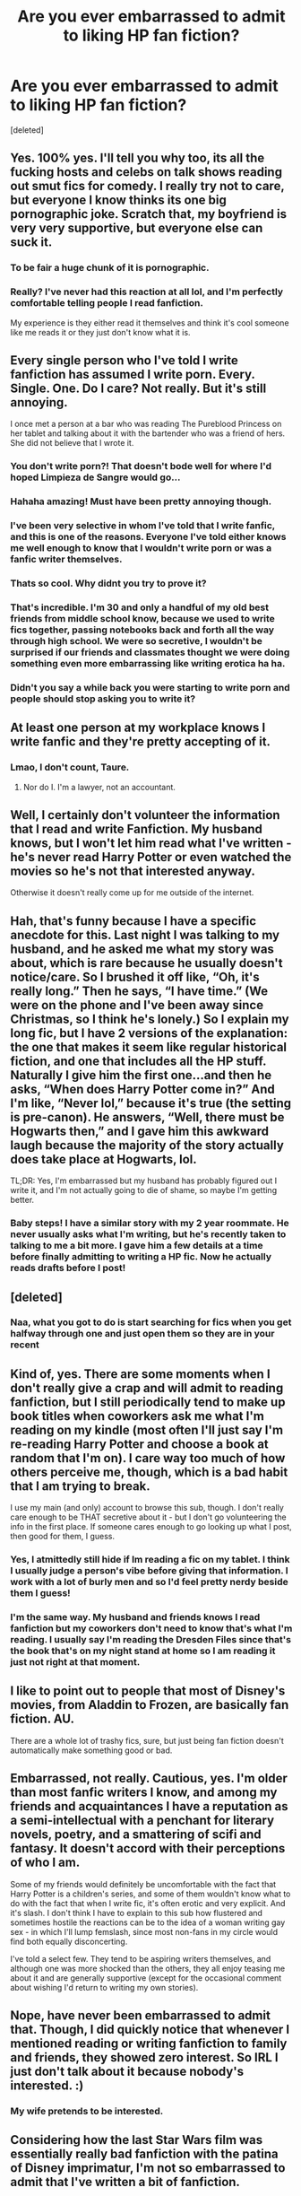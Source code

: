 #+TITLE: Are you ever embarrassed to admit to liking HP fan fiction?

* Are you ever embarrassed to admit to liking HP fan fiction?
:PROPERTIES:
:Score: 38
:DateUnix: 1514540129.0
:DateShort: 2017-Dec-29
:FlairText: Discussion
:END:
[deleted]


** Yes. 100% yes. I'll tell you why too, its all the fucking hosts and celebs on talk shows reading out smut fics for comedy. I really try not to care, but everyone I know thinks its one big pornographic joke. Scratch that, my boyfriend is very very supportive, but everyone else can suck it.
:PROPERTIES:
:Author: thechelseahotel
:Score: 60
:DateUnix: 1514546419.0
:DateShort: 2017-Dec-29
:END:

*** To be fair a huge chunk of it is pornographic.
:PROPERTIES:
:Author: Socio_Pathic
:Score: 23
:DateUnix: 1514561215.0
:DateShort: 2017-Dec-29
:END:


*** Really? I've never had this reaction at all lol, and I'm perfectly comfortable telling people I read fanfiction.

My experience is they either read it themselves and think it's cool someone like me reads it or they just don't know what it is.
:PROPERTIES:
:Score: 9
:DateUnix: 1514557568.0
:DateShort: 2017-Dec-29
:END:


** Every single person who I've told I write fanfiction has assumed I write porn. Every. Single. One. Do I care? Not really. But it's still annoying.

I once met a person at a bar who was reading The Pureblood Princess on her tablet and talking about it with the bartender who was a friend of hers. She did not believe that I wrote it.
:PROPERTIES:
:Author: TE7
:Score: 44
:DateUnix: 1514569782.0
:DateShort: 2017-Dec-29
:END:

*** You don't write porn?! That doesn't bode well for where I'd hoped Limpieza de Sangre would go...
:PROPERTIES:
:Author: Ch1pp
:Score: 16
:DateUnix: 1514581482.0
:DateShort: 2017-Dec-30
:END:


*** Hahaha amazing! Must have been pretty annoying though.
:PROPERTIES:
:Author: SteeltoedSiren
:Score: 4
:DateUnix: 1514572054.0
:DateShort: 2017-Dec-29
:END:


*** I've been very selective in whom I've told that I write fanfic, and this is one of the reasons. Everyone I've told either knows me well enough to know that I wouldn't write porn or was a fanfic writer themselves.
:PROPERTIES:
:Author: TheWhiteSquirrel
:Score: 5
:DateUnix: 1514600739.0
:DateShort: 2017-Dec-30
:END:


*** Thats so cool. Why didnt you try to prove it?
:PROPERTIES:
:Author: RenegadeNine
:Score: 2
:DateUnix: 1514766958.0
:DateShort: 2018-Jan-01
:END:


*** That's incredible. I'm 30 and only a handful of my old best friends from middle school know, because we used to write fics together, passing notebooks back and forth all the way through high school. We were so secretive, I wouldn't be surprised if our friends and classmates thought we were doing something even more embarrassing like writing erotica ha ha.
:PROPERTIES:
:Author: Zeefour
:Score: 2
:DateUnix: 1514841546.0
:DateShort: 2018-Jan-02
:END:


*** Didn't you say a while back you were starting to write porn and people should stop asking you to write it?
:PROPERTIES:
:Author: Swagmoes
:Score: 2
:DateUnix: 1514622376.0
:DateShort: 2017-Dec-30
:END:


** At least one person at my workplace knows I write fanfic and they're pretty accepting of it.
:PROPERTIES:
:Author: Taure
:Score: 19
:DateUnix: 1514569986.0
:DateShort: 2017-Dec-29
:END:

*** Lmao, I don't count, Taure.
:PROPERTIES:
:Author: FloreatCastellum
:Score: 18
:DateUnix: 1514581171.0
:DateShort: 2017-Dec-30
:END:

**** Nor do I. I'm a lawyer, not an accountant.
:PROPERTIES:
:Author: Taure
:Score: 8
:DateUnix: 1514625853.0
:DateShort: 2017-Dec-30
:END:


** Well, I certainly don't volunteer the information that I read and write Fanfiction. My husband knows, but I won't let him read what I've written - he's never read Harry Potter or even watched the movies so he's not that interested anyway.

Otherwise it doesn't really come up for me outside of the internet.
:PROPERTIES:
:Author: Whapples
:Score: 15
:DateUnix: 1514552322.0
:DateShort: 2017-Dec-29
:END:


** Hah, that's funny because I have a specific anecdote for this. Last night I was talking to my husband, and he asked me what my story was about, which is rare because he usually doesn't notice/care. So I brushed it off like, “Oh, it's really long.” Then he says, “I have time.” (We were on the phone and I've been away since Christmas, so I think he's lonely.) So I explain my long fic, but I have 2 versions of the explanation: the one that makes it seem like regular historical fiction, and one that includes all the HP stuff. Naturally I give him the first one...and then he asks, “When does Harry Potter come in?” And I'm like, “Never lol,” because it's true (the setting is pre-canon). He answers, “Well, there must be Hogwarts then,” and I gave him this awkward laugh because the majority of the story actually does take place at Hogwarts, lol.

TL;DR: Yes, I'm embarrassed but my husband has probably figured out I write it, and I'm not actually going to die of shame, so maybe I'm getting better.
:PROPERTIES:
:Author: Not_Hortensia
:Score: 11
:DateUnix: 1514558771.0
:DateShort: 2017-Dec-29
:END:

*** Baby steps! I have a similar story with my 2 year roommate. He never usually asks what I'm writing, but he's recently taken to talking to me a bit more. I gave him a few details at a time before finally admitting to writing a HP fic. Now he actually reads drafts before I post!
:PROPERTIES:
:Author: SteeltoedSiren
:Score: 4
:DateUnix: 1514571934.0
:DateShort: 2017-Dec-29
:END:


** [deleted]
:PROPERTIES:
:Score: 6
:DateUnix: 1514543348.0
:DateShort: 2017-Dec-29
:END:

*** Naa, what you got to do is start searching for fics when you get halfway through one and just open them so they are in your recent
:PROPERTIES:
:Author: Socio_Pathic
:Score: 3
:DateUnix: 1514561893.0
:DateShort: 2017-Dec-29
:END:


** Kind of, yes. There are some moments when I don't really give a crap and will admit to reading fanfiction, but I still periodically tend to make up book titles when coworkers ask me what I'm reading on my kindle (most often I'll just say I'm re-reading Harry Potter and choose a book at random that I'm on). I care way too much of how others perceive me, though, which is a bad habit that I am trying to break.

I use my main (and only) account to browse this sub, though. I don't really care enough to be THAT secretive about it - but I don't go volunteering the info in the first place. If someone cares enough to go looking up what I post, then good for them, I guess.
:PROPERTIES:
:Author: abhivanth
:Score: 7
:DateUnix: 1514566461.0
:DateShort: 2017-Dec-29
:END:

*** Yes, I atmittedly still hide if Im reading a fic on my tablet. I think I usually judge a person's vibe before giving that information. I work with a lot of burly men and so I'd feel pretty nerdy beside them I guess!
:PROPERTIES:
:Author: SteeltoedSiren
:Score: 2
:DateUnix: 1514572317.0
:DateShort: 2017-Dec-29
:END:


*** I'm the same way. My husband and friends knows I read fanfiction but my coworkers don't need to know that's what I'm reading. I usually say I'm reading the Dresden Files since that's the book that's on my night stand at home so I am reading it just not right at that moment.
:PROPERTIES:
:Author: alnimorg
:Score: 1
:DateUnix: 1514601468.0
:DateShort: 2017-Dec-30
:END:


** I like to point out to people that most of Disney's movies, from Aladdin to Frozen, are basically fan fiction. AU.

There are a whole lot of trashy fics, sure, but just being fan fiction doesn't automatically make something good or bad.
:PROPERTIES:
:Author: thrawnca
:Score: 12
:DateUnix: 1514547465.0
:DateShort: 2017-Dec-29
:END:


** Embarrassed, not really. Cautious, yes. I'm older than most fanfic writers I know, and among my friends and acquaintances I have a reputation as a semi-intellectual with a penchant for literary novels, poetry, and a smattering of scifi and fantasy. It doesn't accord with their perceptions of who I am.

Some of my friends would definitely be uncomfortable with the fact that Harry Potter is a children's series, and some of them wouldn't know what to do with the fact that when I write fic, it's often erotic and very explicit. And it's slash. I don't think I have to explain to this sub how flustered and sometimes hostile the reactions can be to the idea of a woman writing gay sex - in which I'll lump femslash, since most non-fans in my circle would find both equally disconcerting.

I've told a select few. They tend to be aspiring writers themselves, and although one was more shocked than the others, they all enjoy teasing me about it and are generally supportive (except for the occasional comment about wishing I'd return to writing my own stories).
:PROPERTIES:
:Author: beta_reader
:Score: 4
:DateUnix: 1514589925.0
:DateShort: 2017-Dec-30
:END:


** Nope, have never been embarrassed to admit that. Though, I did quickly notice that whenever I mentioned reading or writing fanfiction to family and friends, they showed zero interest. So IRL I just don't talk about it because nobody's interested. :)
:PROPERTIES:
:Author: Dina-M
:Score: 9
:DateUnix: 1514546029.0
:DateShort: 2017-Dec-29
:END:

*** My wife pretends to be interested.
:PROPERTIES:
:Author: Socio_Pathic
:Score: 5
:DateUnix: 1514562336.0
:DateShort: 2017-Dec-29
:END:


** Considering how the last Star Wars film was essentially really bad fanfiction with the patina of Disney imprimatur, I'm not so embarrassed to admit that I've written a bit of fanfiction.

A few colleagues from work have even read my stuff, though are too polite to say how crap they found it to be.
:PROPERTIES:
:Author: __Pers
:Score: 8
:DateUnix: 1514561406.0
:DateShort: 2017-Dec-29
:END:

*** u/fflai:
#+begin_quote
  was essentially really bad fanfiction with the patina of Disney imprimatur
#+end_quote

Lol, you haven't read "really bad fanfiction" then. Sure, you may call it fanfiction, but it was pretty well-executed fanfiction. And yes, there were problems, but not bigger problems than any other 'very good' fanfiction, even disguised as original fiction.
:PROPERTIES:
:Author: fflai
:Score: 13
:DateUnix: 1514569229.0
:DateShort: 2017-Dec-29
:END:

**** Force mechanics were completely redone in the +fic+ film: Force ghosts can manifest? Astral projection? Force training doesn't require any, well, training? All the Light and Dark side stuff thrown out in favor of "balance"?

(This is not to mention the deus ex machina of the hyperspace ship-as-battering-ram thing, which would have happened a bazillion times already in the series in drone-captained ships were it a thing.)

I think "really bad fanfiction" might well apply.
:PROPERTIES:
:Author: __Pers
:Score: 7
:DateUnix: 1514575591.0
:DateShort: 2017-Dec-29
:END:

***** Actually the ship as a battering ram happened in the last movie. The Star Destroyer came to Scarif and destroyed several rebel ships attempting to flee.

Force ghosts have been manifesting since Empire. And let's not forget the whole "balance to the force" thing was there since the prequels.
:PROPERTIES:
:Score: 4
:DateUnix: 1514584364.0
:DateShort: 2017-Dec-30
:END:

****** I thought the ship thing would only work at extremely close range, and those engines take a ton of time to charge. Basically either you go fast enough to hit lightspeed and miss, or you time it right and don't. But the engines are not designed for sustained high velocity sub-C speeds, it would rip the ship apart on debris. Also when the falcon dropped out of C into an atmosphere in 7, this proved that past that speed they don't interact with matter according to conventional physics, so it's only in the acceleration part that you would have the force required to do that kind of damage. So it's actually a really short range weapon that should be pretty easy to defend against. Notice how in 8, the general dude orders EVERYTHING at the ships retreating, not the one that would go for a suicide run. This meant that they had minutes of extra time that they should not have had. Headcanon, but as best as I can justify it.
:PROPERTIES:
:Author: thatonepersonnever
:Score: 2
:DateUnix: 1514608029.0
:DateShort: 2017-Dec-30
:END:

******* Also, Rebels already showed what sort of damage a jump to hyperspace can do to anything that gets too close, as seen when Hera performed a hyperspace jump through the hanger bay of a station and destroyed the entire installation.
:PROPERTIES:
:Author: Jahoan
:Score: 2
:DateUnix: 1514612631.0
:DateShort: 2017-Dec-30
:END:


****** More than simple appearances or voices in characters' heads, Force ghosts can now use their powers in the real world, apparently.

One is led to wonder why the whole hyperspace battering ram thing hasn't been tried with, say, the three Death Stars.
:PROPERTIES:
:Author: __Pers
:Score: 1
:DateUnix: 1514653950.0
:DateShort: 2017-Dec-30
:END:

******* Because the Death Stars are a lot larger than rebel ships. In fact in Return of the Jedi, a ship (though can't remember if it was Rebel or Imperial) crashed into the Death Star and not much happened. And the third "Death Star" was a planet so hyperspace wouldn't do much.

As for force ghost, all Yoda did was time lightning on cue (don't think the force allows control of the weather ) and Yoda was/is a pretty powerful jedi so even if it was possible it wouldn't surprise me. Not to mention some force users can use lightning.
:PROPERTIES:
:Score: 1
:DateUnix: 1514659592.0
:DateShort: 2017-Dec-30
:END:


***** Sure. Then read "Partially Kissed Hero" and reevaluate.

Or, if you want one of the most popular fanfictions: Look at how wrong Methods of Reality gets the magic system.

And all these problems you name are not as big and can be handwaved rather not easily:

- Luke can force-project because he is a) a Skywalker, who are established to be very powerful, b) Looked at the force in a way that is neither Jedi nor Sith, gaining different abilities.

Force training is a bit of a problem, but I feel like the amount of stuff Rey can actually do kinda fits.

But that all is not the point, most of it are nitpicks that might as well be titled "I dislike the new world building".

Lucas himself changed world building as he pleased, star wars was never known to be terribly consistent with powers.

And even if it was bad, it is not really bad fanfiction, because again: It is not really bad compared with the vast majority of fanfiction.

Go ahead, browse the most recently updated fanfictions with > 50k words, read a few random (read: median / average) fanfictions.
:PROPERTIES:
:Author: fflai
:Score: 2
:DateUnix: 1514578775.0
:DateShort: 2017-Dec-29
:END:


** No, but then again I came to fanfiction quite late (I was about 40) and by then I had run out of things to prove to people. I have no interest in judging other people's pleasure pursuits and I couldn't imagine anyone gave a tinkers' cuss about mine. Lol.
:PROPERTIES:
:Author: Judy-Lee
:Score: 3
:DateUnix: 1514550609.0
:DateShort: 2017-Dec-29
:END:


** I'm not and never have been embarrassed. I admit to writing fanfic, reading fanfic, and will tell people about projects I've worked on or am working on; mostly, I like to tell people who aren't into fanfic about the history behind it, how it came about, the different kinds.

Fundamentally, people are curious about other people's interests, why they call to them, et cetera. Even stuff like stamp or train enthusiasms can be interesting to a layman if you go for the interesting trivia and don't get too in-depth.

It's interesting to see someone devote a huge portion of their lives to anything, even if it's something we'd never want to be interested in ourselves.

Do people assume it's all just smut? Sure they do. If people are curious about porn, I like to tell them about the weirdest smut requests I've received, or about the biggest, weirdest tropes like A/B/O and knotting. But then, I semi-professionally publish erotica, so it's never going to be a subject I'm shy about.
:PROPERTIES:
:Score: 2
:DateUnix: 1514564347.0
:DateShort: 2017-Dec-29
:END:


** It's not really a secret, but I don't discuss it much (mainly because I don't think anyone would care) apart from a friend irl to whom I regularly recommend fics. Most of my other friends are aware of it too, but then they're busy with their own fandoms.
:PROPERTIES:
:Author: PseudouniqueUsername
:Score: 2
:DateUnix: 1514565608.0
:DateShort: 2017-Dec-29
:END:


** I don't go out of my way to hide, but I always jump to my own defense when I tell someone that I read fanfiction. I've rarely had someone actually look down on me for it, but I used to look down on fanfiction before I started reading it, so I can't help being defensive :\
:PROPERTIES:
:Author: bgottfried91
:Score: 2
:DateUnix: 1514565990.0
:DateShort: 2017-Dec-29
:END:


** Very few people in my daily life know I write HP fan fiction. When I first started in 2004, I didn't even tell my husband for a long time. Now, I use him to bounce story ideas off of and he's my alpha-reader. It's kind of a bummer that I can't suck it up enough to tell my close friends about my hobby---I'm pretty chuffed that with my collected works I've written a couple of novels---but maybe one day I'll be brave enough.
:PROPERTIES:
:Author: jenorama_CA
:Score: 2
:DateUnix: 1514567679.0
:DateShort: 2017-Dec-29
:END:

*** I say just send it to them and hide under your blankets! That's kind of what I did to my close friend and he legitimately said "Oh, I've read a few and have been to embarrassed to tell you." What's the worst that could happen? :)
:PROPERTIES:
:Author: SteeltoedSiren
:Score: 2
:DateUnix: 1514572444.0
:DateShort: 2017-Dec-29
:END:


** Commercial products are hardly better.

TFA, TLJ, TCC are all mediocre fanfictions.

I would rather read the best fanfics among franchises I like.
:PROPERTIES:
:Author: InquisitorCOC
:Score: 2
:DateUnix: 1514570319.0
:DateShort: 2017-Dec-29
:END:


** I'm rather open with the fact that I read fic, but that's because a good chunk of my life/interests are fandom-based. However, I won't always share exactly which fics or ships i read, except with friends I know are fannish as well or internet friends.
:PROPERTIES:
:Author: Nrandom2215
:Score: 2
:DateUnix: 1514582925.0
:DateShort: 2017-Dec-30
:END:


** Given the sort of e-'books' being actually sold and read by people on Amazon nowadays, I don't think fanfics are any worse. I didn't really people knowing I read fanfics. For me the difficulty was telling someone that I actually wrote something for other people to read.
:PROPERTIES:
:Author: iamneverwhere
:Score: 2
:DateUnix: 1514596752.0
:DateShort: 2017-Dec-30
:END:


** I don't really tell anyone every little thing I do, so I haven't told anyone I read fanfiction, just like I don't tell them I watch a lot of movies, and play video games, or enjoy the occasional drink lol. IRL I'm pretty private in what I get up to with free time, essentially.

None of my friends read anything so it hasn't really came up.
:PROPERTIES:
:Score: 2
:DateUnix: 1514616369.0
:DateShort: 2017-Dec-30
:END:


** Well, most of my close friends and family members know that I actively read and write fanfiction, but it's not necessarily something I go around telling people.

The worst memory I have of being a fanfiction writer was back when I was a freshman in High School. I had this thing where, if I got bored in class, I would occasionally write a little bit on my next chapter, just to pass the time.

One day, one of my fellow classmates spotted the open Word document on my computer, and naturally, wondered what it was. Asking me about it, I kind of awkwardly admitted to writing fanfiction. I immediately realized I shouldn't have said that.

The dude I told it to assumed it to be pornography (as people seem to perceive Fanfiction as strictly erotica) and proceeded to make fun of me in front of the entire class.

I spent the rest of that semester being called a pervert for writing something that wasn't even slightly sexual.

So I can understand why people choose to hide their interest in fanfiction. Some people might misunderstand, and that can create some awkward moments.
:PROPERTIES:
:Author: TwistedAuthor
:Score: 2
:DateUnix: 1514625248.0
:DateShort: 2017-Dec-30
:END:


** i've Been writing a kind of Star Wars self insert since 2010 and one of the characters was based on a friend of mine. At one stage, I accidentally used his real name in one of the chapters and not even my beta noticed. He has some sort of alert set up if his name comes up in new results on google, and BAM he immediately guessed it was me. I was mortified. Seriously, dig a hole and bury myself, momentarily considered suicide mortified.

He was kind of okay about it but I went and changed the name obviously. I've told other people about it, ones I knew wrote their own stories or something and they've always been totally normal about it. Other writers usually understand it i reckon, although one said I should never base my characters on people i know too well.
:PROPERTIES:
:Author: walaska
:Score: 2
:DateUnix: 1514626718.0
:DateShort: 2017-Dec-30
:END:


** Whenever I meet someone who says they read fanfic... I get cautious.

Because on my experience there are 2 kinds of fanfic readers, people who read for the plot.. and people who read for the smut.

And I don't want to talk to people who read foe the smut, as they are the reason when ever it comes our that I read fanfic to a new friend, they always think I'm reading some smut on my phone or computer when we are hanging out.
:PROPERTIES:
:Author: Epwydadlan1
:Score: 2
:DateUnix: 1514662505.0
:DateShort: 2017-Dec-30
:END:


** I'm kind of shy about it - the people around me certainly wouldn't understand. My parents often ask what I'm reading and I prefer to tell them that it's an article or something. I do have one friend who reads Manga and he knows I read Harry Potter fanfiction.
:PROPERTIES:
:Author: 101x
:Score: 1
:DateUnix: 1514750885.0
:DateShort: 2017-Dec-31
:END:


** Nope. Not even a little. I AM embarrassed about the fact that I started out reading a (no-sex) Harem story.

But anyone who wants to shame me for having a hobby that harms no one isn't someone whose opinion matters to me.
:PROPERTIES:
:Author: DreadCanary
:Score: 1
:DateUnix: 1514926787.0
:DateShort: 2018-Jan-03
:END:
